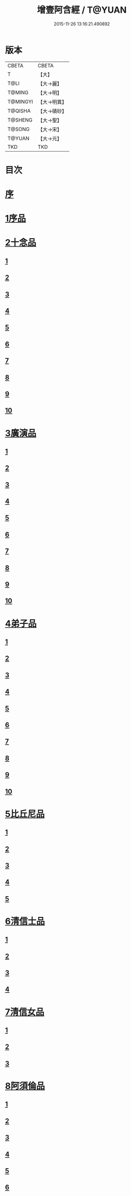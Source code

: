 #+TITLE: 增壹阿含經 / T@YUAN
#+DATE: 2015-11-26 13:16:21.490892
* 版本
 |     CBETA|CBETA   |
 |         T|【大】     |
 |      T@LI|【大→麗】   |
 |    T@MING|【大→明】   |
 |  T@MINGYI|【大→明異】  |
 |   T@QISHA|【大→磧砂】  |
 |   T@SHENG|【大→聖】   |
 |    T@SONG|【大→宋】   |
 |    T@YUAN|【大→元】   |
 |       TKD|TKD     |

* 目次
* [[file:KR6a0126_001.txt::001-0549a2][序]]
* [[file:KR6a0126_001.txt::0549b12][1序品]]
* [[file:KR6a0126_001.txt::0552c8][2十念品]]
** [[file:KR6a0126_001.txt::0552c9][1]]
** [[file:KR6a0126_001.txt::0552c17][2]]
** [[file:KR6a0126_001.txt::0552c25][3]]
** [[file:KR6a0126_001.txt::0553a4][4]]
** [[file:KR6a0126_001.txt::0553a12][5]]
** [[file:KR6a0126_001.txt::0553a20][6]]
** [[file:KR6a0126_001.txt::0553a28][7]]
** [[file:KR6a0126_001.txt::0553b7][8]]
** [[file:KR6a0126_001.txt::0553b15][9]]
** [[file:KR6a0126_001.txt::0553b23][10]]
* [[file:KR6a0126_002.txt::002-0554a6][3廣演品]]
** [[file:KR6a0126_002.txt::002-0554a7][1]]
** [[file:KR6a0126_002.txt::0554b11][2]]
** [[file:KR6a0126_002.txt::0554c6][3]]
** [[file:KR6a0126_002.txt::0555a5][4]]
** [[file:KR6a0126_002.txt::0555a29][5]]
** [[file:KR6a0126_002.txt::0555b25][6]]
** [[file:KR6a0126_002.txt::0555c20][7]]
** [[file:KR6a0126_002.txt::0556a15][8]]
** [[file:KR6a0126_002.txt::0556b15][9]]
** [[file:KR6a0126_002.txt::0556c13][10]]
* [[file:KR6a0126_003.txt::003-0557a16][4弟子品]]
** [[file:KR6a0126_003.txt::003-0557a17][1]]
** [[file:KR6a0126_003.txt::0557b4][2]]
** [[file:KR6a0126_003.txt::0557b18][3]]
** [[file:KR6a0126_003.txt::0557c3][4]]
** [[file:KR6a0126_003.txt::0557c16][5]]
** [[file:KR6a0126_003.txt::0558a7][6]]
** [[file:KR6a0126_003.txt::0558a20][7]]
** [[file:KR6a0126_003.txt::0558b7][8]]
** [[file:KR6a0126_003.txt::0558b22][9]]
** [[file:KR6a0126_003.txt::0558c7][10]]
* [[file:KR6a0126_003.txt::0558c20][5比丘尼品]]
** [[file:KR6a0126_003.txt::0558c21][1]]
** [[file:KR6a0126_003.txt::0559a10][2]]
** [[file:KR6a0126_003.txt::0559a23][3]]
** [[file:KR6a0126_003.txt::0559b9][4]]
** [[file:KR6a0126_003.txt::0559b22][5]]
* [[file:KR6a0126_003.txt::0559c8][6清信士品]]
** [[file:KR6a0126_003.txt::0559c9][1]]
** [[file:KR6a0126_003.txt::0559c19][2]]
** [[file:KR6a0126_003.txt::0560a5][3]]
** [[file:KR6a0126_003.txt::0560a16][4]]
* [[file:KR6a0126_003.txt::0560a28][7清信女品]]
** [[file:KR6a0126_003.txt::0560a29][1]]
** [[file:KR6a0126_003.txt::0560b11][2]]
** [[file:KR6a0126_003.txt::0560b21][3]]
* [[file:KR6a0126_003.txt::0560c5][8阿須倫品]]
** [[file:KR6a0126_003.txt::0560c6][1]]
** [[file:KR6a0126_003.txt::0561a8][2]]
** [[file:KR6a0126_003.txt::0561a17][3]]
** [[file:KR6a0126_003.txt::0561b1][4]]
** [[file:KR6a0126_003.txt::0561b9][5]]
** [[file:KR6a0126_003.txt::0561b18][6]]
** [[file:KR6a0126_003.txt::0561b26][7]]
** [[file:KR6a0126_003.txt::0561c6][8]]
** [[file:KR6a0126_003.txt::0561c16][9]]
** [[file:KR6a0126_003.txt::0561c24][10]]
* [[file:KR6a0126_004.txt::004-0562a13][9一子品]]
** [[file:KR6a0126_004.txt::004-0562a14][1]]
** [[file:KR6a0126_004.txt::0562b8][2]]
** [[file:KR6a0126_004.txt::0562c2][3]]
** [[file:KR6a0126_004.txt::0562c10][4]]
** [[file:KR6a0126_004.txt::0562c18][5]]
** [[file:KR6a0126_004.txt::0563a1][6]]
** [[file:KR6a0126_004.txt::0563a13][7]]
** [[file:KR6a0126_004.txt::0563a27][8]]
** [[file:KR6a0126_004.txt::0563b11][9]]
** [[file:KR6a0126_004.txt::0563b23][10]]
* [[file:KR6a0126_004.txt::0563c10][10護心品]]
** [[file:KR6a0126_004.txt::0563c11][1]]
** [[file:KR6a0126_004.txt::0564a4][2]]
** [[file:KR6a0126_004.txt::0564a18][3]]
** [[file:KR6a0126_004.txt::0564b19][4]]
** [[file:KR6a0126_004.txt::0565a10][5]]
** [[file:KR6a0126_004.txt::0565b4][6]]
** [[file:KR6a0126_004.txt::0565b23][7]]
** [[file:KR6a0126_004.txt::0565c14][8]]
** [[file:KR6a0126_004.txt::0566a2][9]]
** [[file:KR6a0126_004.txt::0566a13][10]]
* [[file:KR6a0126_005.txt::005-0566b5][11不逮品]]
** [[file:KR6a0126_005.txt::005-0566b6][1]]
** [[file:KR6a0126_005.txt::005-0566b14][2]]
** [[file:KR6a0126_005.txt::005-0566b22][3]]
** [[file:KR6a0126_005.txt::0566c1][4]]
** [[file:KR6a0126_005.txt::0566c9][5]]
** [[file:KR6a0126_005.txt::0566c16][6]]
** [[file:KR6a0126_005.txt::0566c22][7]]
** [[file:KR6a0126_005.txt::0567a4][8]]
** [[file:KR6a0126_005.txt::0567a14][9]]
** [[file:KR6a0126_005.txt::0567b4][10]]
* [[file:KR6a0126_005.txt::0567c29][12壹入道品]]
** [[file:KR6a0126_005.txt::0568a1][1]]
** [[file:KR6a0126_005.txt::0569b13][2]]
** [[file:KR6a0126_005.txt::0569b19][3]]
** [[file:KR6a0126_005.txt::0569b29][4]]
** [[file:KR6a0126_005.txt::0569c13][5]]
** [[file:KR6a0126_005.txt::0570a23][6]]
** [[file:KR6a0126_005.txt::0570b20][7]]
** [[file:KR6a0126_005.txt::0570c2][8]]
** [[file:KR6a0126_005.txt::0570c26][9]]
** [[file:KR6a0126_005.txt::0571a5][10]]
* [[file:KR6a0126_006.txt::006-0571a26][13利養品]]
** [[file:KR6a0126_006.txt::006-0571a27][1]]
** [[file:KR6a0126_006.txt::0571b17][2]]
** [[file:KR6a0126_006.txt::0571b28][3]]
** [[file:KR6a0126_006.txt::0573a1][4]]
** [[file:KR6a0126_006.txt::0573c1][5]]
** [[file:KR6a0126_006.txt::0575a5][6]]
** [[file:KR6a0126_006.txt::0575a29][7]]
* [[file:KR6a0126_007.txt::007-0576a13][14五戒品]]
** [[file:KR6a0126_007.txt::007-0576a14][1]]
** [[file:KR6a0126_007.txt::007-0576a23][2]]
** [[file:KR6a0126_007.txt::0576b2][3]]
** [[file:KR6a0126_007.txt::0576b12][4]]
** [[file:KR6a0126_007.txt::0576b20][5]]
** [[file:KR6a0126_007.txt::0576c1][6]]
** [[file:KR6a0126_007.txt::0576c9][7]]
** [[file:KR6a0126_007.txt::0576c18][8]]
** [[file:KR6a0126_007.txt::0576c25][9]]
** [[file:KR6a0126_007.txt::0577a4][10]]
* [[file:KR6a0126_007.txt::0577a14][15有無品]]
** [[file:KR6a0126_007.txt::0577a15][1]]
** [[file:KR6a0126_007.txt::0577a29][2]]
** [[file:KR6a0126_007.txt::0577b14][3]]
** [[file:KR6a0126_007.txt::0577b20][4]]
** [[file:KR6a0126_007.txt::0577b26][5]]
** [[file:KR6a0126_007.txt::0577c3][6]]
** [[file:KR6a0126_007.txt::0577c13][7]]
** [[file:KR6a0126_007.txt::0577c19][8]]
** [[file:KR6a0126_007.txt::0577c26][9]]
** [[file:KR6a0126_007.txt::0578a4][10]]
* [[file:KR6a0126_007.txt::0578a12][16火滅品]]
** [[file:KR6a0126_007.txt::0578a13][1]]
** [[file:KR6a0126_007.txt::0579a12][2]]
** [[file:KR6a0126_007.txt::0579a24][3]]
** [[file:KR6a0126_007.txt::0579b21][4]]
** [[file:KR6a0126_007.txt::0580a16][5]]
** [[file:KR6a0126_007.txt::0580b2][6]]
** [[file:KR6a0126_007.txt::0580b15][7]]
** [[file:KR6a0126_007.txt::0580b26][8]]
** [[file:KR6a0126_007.txt::0580c9][9]]
** [[file:KR6a0126_007.txt::0581b15][10]]
* [[file:KR6a0126_007.txt::0581b29][17安般品]]
** [[file:KR6a0126_007.txt::0581c1][1]]
** [[file:KR6a0126_008.txt::008-0582c26][2]]
** [[file:KR6a0126_008.txt::0583a3][3]]
** [[file:KR6a0126_008.txt::0583a10][4]]
** [[file:KR6a0126_008.txt::0583a19][5]]
** [[file:KR6a0126_008.txt::0583b3][6]]
** [[file:KR6a0126_008.txt::0583b15][7]]
** [[file:KR6a0126_008.txt::0584c11][8]]
** [[file:KR6a0126_008.txt::0585a18][9]]
** [[file:KR6a0126_008.txt::0585c4][10]]
** [[file:KR6a0126_008.txt::0586c3][11]]
* [[file:KR6a0126_009.txt::009-0587b5][18慚愧品]]
** [[file:KR6a0126_009.txt::009-0587b6][1]]
** [[file:KR6a0126_009.txt::009-0587b16][2]]
** [[file:KR6a0126_009.txt::0587c16][3]]
** [[file:KR6a0126_009.txt::0589a9][4]]
** [[file:KR6a0126_009.txt::0590a8][5]]
** [[file:KR6a0126_009.txt::0591a8][6]]
** [[file:KR6a0126_009.txt::0591b4][7]]
** [[file:KR6a0126_009.txt::0592c10][8]]
** [[file:KR6a0126_009.txt::0592c29][9]]
** [[file:KR6a0126_009.txt::0593a9][10]]
* [[file:KR6a0126_010.txt::010-0593a23][19勸請品]]
** [[file:KR6a0126_010.txt::010-0593a24][1]]
** [[file:KR6a0126_010.txt::0593b24][2]]
** [[file:KR6a0126_010.txt::0593c13][3]]
** [[file:KR6a0126_010.txt::0594c13][4]]
** [[file:KR6a0126_010.txt::0594c20][5]]
** [[file:KR6a0126_010.txt::0594c29][6]]
** [[file:KR6a0126_010.txt::0595a9][7]]
** [[file:KR6a0126_010.txt::0595a18][8]]
** [[file:KR6a0126_010.txt::0595b21][9]]
** [[file:KR6a0126_010.txt::0595c29][10]]
** [[file:KR6a0126_010.txt::0596a8][11]]
* [[file:KR6a0126_011.txt::011-0596c21][20善知識品]]
** [[file:KR6a0126_011.txt::011-0596c22][1]]
** [[file:KR6a0126_011.txt::0597a2][2]]
** [[file:KR6a0126_011.txt::0597a22][3]]
** [[file:KR6a0126_011.txt::0599c5][4]]
** [[file:KR6a0126_011.txt::0600a5][5]]
** [[file:KR6a0126_011.txt::0600a17][6]]
** [[file:KR6a0126_011.txt::0600a29][7]]
** [[file:KR6a0126_011.txt::0600b17][8]]
** [[file:KR6a0126_011.txt::0600c3][9]]
** [[file:KR6a0126_011.txt::0600c29][10]]
** [[file:KR6a0126_011.txt::0601a10][11]]
** [[file:KR6a0126_011.txt::0601a21][12]]
** [[file:KR6a0126_011.txt::0601c2][13]]
* [[file:KR6a0126_012.txt::012-0601c26][21三寶品]]
** [[file:KR6a0126_012.txt::012-0601c27][1]]
** [[file:KR6a0126_012.txt::0602b12][2]]
** [[file:KR6a0126_012.txt::0602c16][3]]
** [[file:KR6a0126_012.txt::0603a15][4]]
** [[file:KR6a0126_012.txt::0603b2][5]]
** [[file:KR6a0126_012.txt::0603c18][6]]
** [[file:KR6a0126_012.txt::0604a28][7]]
** [[file:KR6a0126_012.txt::0604b16][8]]
** [[file:KR6a0126_012.txt::0604c7][9]]
** [[file:KR6a0126_012.txt::0606c1][10]]
* [[file:KR6a0126_012.txt::0606c29][22三供養品]]
** [[file:KR6a0126_012.txt::0607a1][1]]
** [[file:KR6a0126_012.txt::0607a28][2]]
** [[file:KR6a0126_012.txt::0607b9][3]]
** [[file:KR6a0126_012.txt::0607b26][4]]
** [[file:KR6a0126_012.txt::0607c13][5]]
** [[file:KR6a0126_012.txt::0607c24][6]]
** [[file:KR6a0126_012.txt::0608b4][7]]
** [[file:KR6a0126_012.txt::0608b16][8]]
** [[file:KR6a0126_012.txt::0608c3][9]]
** [[file:KR6a0126_012.txt::0608c24][10]]
* [[file:KR6a0126_013.txt::013-0609a13][23地主品]]
** [[file:KR6a0126_013.txt::013-0609a14][1]]
** [[file:KR6a0126_013.txt::0611c2][2]]
** [[file:KR6a0126_013.txt::0612a17][3]]
** [[file:KR6a0126_013.txt::0612c1][4]]
** [[file:KR6a0126_013.txt::0613b10][5]]
** [[file:KR6a0126_013.txt::0613c18][6]]
** [[file:KR6a0126_013.txt::0614a18][7]]
** [[file:KR6a0126_013.txt::0614b9][8]]
** [[file:KR6a0126_013.txt::0614b22][9]]
** [[file:KR6a0126_013.txt::0614c13][10]]
* [[file:KR6a0126_014.txt::014-0615a8][24高幢品]]
** [[file:KR6a0126_014.txt::014-0615a9][1]]
** [[file:KR6a0126_014.txt::0615b7][2]]
** [[file:KR6a0126_014.txt::0617a14][3]]
** [[file:KR6a0126_014.txt::0617b7][4]]
** [[file:KR6a0126_014.txt::0618a27][5]]
** [[file:KR6a0126_016.txt::016-0624b19][6]]
** [[file:KR6a0126_016.txt::0626a25][7]]
** [[file:KR6a0126_016.txt::0626b11][8]]
** [[file:KR6a0126_016.txt::0630a7][9]]
** [[file:KR6a0126_016.txt::0630b2][10]]
* [[file:KR6a0126_017.txt::017-0631a6][25四諦品]]
** [[file:KR6a0126_017.txt::017-0631a7][1]]
** [[file:KR6a0126_017.txt::0631b11][2]]
** [[file:KR6a0126_017.txt::0631b19][3]]
** [[file:KR6a0126_017.txt::0631c11][4]]
** [[file:KR6a0126_017.txt::0632a7][5]]
** [[file:KR6a0126_017.txt::0632a20][6]]
** [[file:KR6a0126_017.txt::0634a17][7]]
** [[file:KR6a0126_017.txt::0634b18][8]]
** [[file:KR6a0126_017.txt::0634b27][9]]
** [[file:KR6a0126_017.txt::0635a3][10]]
* [[file:KR6a0126_018.txt::018-0635b10][26四意斷品]]
** [[file:KR6a0126_018.txt::018-0635b11][1]]
** [[file:KR6a0126_018.txt::018-0635b24][2]]
** [[file:KR6a0126_018.txt::0635c7][3]]
** [[file:KR6a0126_018.txt::0635c18][4]]
** [[file:KR6a0126_018.txt::0636a6][5]]
** [[file:KR6a0126_018.txt::0637a18][6]]
** [[file:KR6a0126_018.txt::0638a2][7]]
** [[file:KR6a0126_018.txt::0639a1][8]]
** [[file:KR6a0126_018.txt::0639a12][9]]
** [[file:KR6a0126_019.txt::0642b29][10]]
* [[file:KR6a0126_019.txt::0643a25][27等趣四諦品]]
** [[file:KR6a0126_019.txt::0643a26][1]]
** [[file:KR6a0126_019.txt::0643c2][2]]
** [[file:KR6a0126_019.txt::0644b19][3]]
** [[file:KR6a0126_019.txt::0645a16][4]]
** [[file:KR6a0126_019.txt::0645a28][5]]
** [[file:KR6a0126_019.txt::0645b26][6]]
** [[file:KR6a0126_019.txt::0645c18][7]]
** [[file:KR6a0126_019.txt::0646a7][8]]
** [[file:KR6a0126_019.txt::0646b11][9]]
** [[file:KR6a0126_019.txt::0646b27][10]]
* [[file:KR6a0126_020.txt::020-0646c28][28聲聞品]]
** [[file:KR6a0126_020.txt::020-0646c29][1]]
** [[file:KR6a0126_020.txt::0650a8][2]]
** [[file:KR6a0126_020.txt::0650a20][3]]
** [[file:KR6a0126_020.txt::0650c12][4]]
** [[file:KR6a0126_020.txt::0652b13][5]]
** [[file:KR6a0126_020.txt::0653a18][6]]
** [[file:KR6a0126_020.txt::0653c11][7]]
* [[file:KR6a0126_021.txt::021-0655a5][29苦樂品]]
** [[file:KR6a0126_021.txt::021-0655a6][1]]
** [[file:KR6a0126_021.txt::0656a6][2]]
** [[file:KR6a0126_021.txt::0656a29][3]]
** [[file:KR6a0126_021.txt::0656c9][4]]
** [[file:KR6a0126_021.txt::0656c26][5]]
** [[file:KR6a0126_021.txt::0657a18][6]]
** [[file:KR6a0126_021.txt::0658a5][7]]
** [[file:KR6a0126_021.txt::0658a27][8]]
** [[file:KR6a0126_021.txt::0658b26][9]]
** [[file:KR6a0126_021.txt::0658c18][10]]
* [[file:KR6a0126_022.txt::022-0659a5][30須陀品]]
** [[file:KR6a0126_022.txt::022-0659a6][1]]
** [[file:KR6a0126_022.txt::0659b29][2]]
** [[file:KR6a0126_022.txt::0660a1][3]]
* [[file:KR6a0126_023.txt::023-0665b16][31增上品]]
** [[file:KR6a0126_023.txt::023-0665b17][1]]
** [[file:KR6a0126_023.txt::0667a4][2]]
** [[file:KR6a0126_023.txt::0668a12][3]]
** [[file:KR6a0126_023.txt::0668b14][4]]
** [[file:KR6a0126_023.txt::0668c12][5]]
** [[file:KR6a0126_023.txt::0669c2][6]]
** [[file:KR6a0126_023.txt::0670a21][7]]
** [[file:KR6a0126_023.txt::0670c2][8]]
** [[file:KR6a0126_023.txt::0672b3][9]]
** [[file:KR6a0126_023.txt::0672c22][10]]
** [[file:KR6a0126_023.txt::0673b1][11]]
* [[file:KR6a0126_024.txt::024-0673c19][32善聚品]]
** [[file:KR6a0126_024.txt::024-0673c20][1]]
** [[file:KR6a0126_024.txt::0674a11][2]]
** [[file:KR6a0126_024.txt::0674a23][3]]
** [[file:KR6a0126_024.txt::0674b16][4]]
** [[file:KR6a0126_024.txt::0676b28][5]]
** [[file:KR6a0126_024.txt::0677b28][6]]
** [[file:KR6a0126_024.txt::0679a8][7]]
** [[file:KR6a0126_024.txt::0680b19][8]]
** [[file:KR6a0126_024.txt::0680c3][9]]
** [[file:KR6a0126_024.txt::0680c18][10]]
** [[file:KR6a0126_024.txt::0681a29][11]]
** [[file:KR6a0126_024.txt::0681b16][12]]
* [[file:KR6a0126_025.txt::025-0681c15][33五王品]]
** [[file:KR6a0126_025.txt::025-0681c16][1]]
** [[file:KR6a0126_025.txt::0683a6][2]]
** [[file:KR6a0126_025.txt::0686c20][3]]
** [[file:KR6a0126_025.txt::0687b27][4]]
** [[file:KR6a0126_025.txt::0688b9][5]]
** [[file:KR6a0126_025.txt::0688b21][6]]
** [[file:KR6a0126_025.txt::0688c4][7]]
** [[file:KR6a0126_025.txt::0688c16][8]]
** [[file:KR6a0126_025.txt::0688c25][9]]
** [[file:KR6a0126_025.txt::0689a4][10]]
* [[file:KR6a0126_026.txt::026-0689c13][34等見品]]
** [[file:KR6a0126_026.txt::026-0689c14][1]]
** [[file:KR6a0126_026.txt::0690a13][2]]
** [[file:KR6a0126_026.txt::0693c10][3]]
** [[file:KR6a0126_026.txt::0694a10][4]]
** [[file:KR6a0126_026.txt::0694a20][5]]
** [[file:KR6a0126_026.txt::0697a12][6]]
** [[file:KR6a0126_026.txt::0697b2][7]]
** [[file:KR6a0126_026.txt::0697b16][8]]
** [[file:KR6a0126_026.txt::0697c18][9]]
** [[file:KR6a0126_026.txt::0697c29][10]]
* [[file:KR6a0126_027.txt::027-0698c5][35邪聚品]]
** [[file:KR6a0126_027.txt::027-0698c6][1]]
** [[file:KR6a0126_027.txt::0699a3][2]]
** [[file:KR6a0126_027.txt::0699a11][3]]
** [[file:KR6a0126_027.txt::0699a28][4]]
** [[file:KR6a0126_027.txt::0699b22][5]]
** [[file:KR6a0126_027.txt::0699c14][6]]
** [[file:KR6a0126_027.txt::0699c24][7]]
** [[file:KR6a0126_027.txt::0700b27][8]]
** [[file:KR6a0126_027.txt::0701a12][9]]
** [[file:KR6a0126_027.txt::0701c15][10]]
* [[file:KR6a0126_028.txt::028-0702c22][36聽法品]]
** [[file:KR6a0126_028.txt::028-0702c23][1]]
** [[file:KR6a0126_028.txt::0703a2][2]]
** [[file:KR6a0126_028.txt::0703a10][3]]
** [[file:KR6a0126_028.txt::0703a18][4]]
** [[file:KR6a0126_028.txt::0703b13][5]]
* [[file:KR6a0126_029.txt::029-0708c10][37六重品]]
** [[file:KR6a0126_029.txt::029-0708c11][1]]
** [[file:KR6a0126_029.txt::029-0708c28][2]]
** [[file:KR6a0126_029.txt::0710c5][3]]
** [[file:KR6a0126_029.txt::0711c25][4]]
** [[file:KR6a0126_029.txt::0712a9][5]]
** [[file:KR6a0126_030.txt::030-0712c12][6]]
** [[file:KR6a0126_030.txt::0713c12][7]]
** [[file:KR6a0126_030.txt::0714b13][8]]
** [[file:KR6a0126_030.txt::0714c15][9]]
** [[file:KR6a0126_030.txt::0715a28][10]]
* [[file:KR6a0126_031.txt::031-0717b16][38力品]]
** [[file:KR6a0126_031.txt::031-0717b17][1]]
** [[file:KR6a0126_031.txt::031-0717b28][2]]
** [[file:KR6a0126_031.txt::0717c18][3]]
** [[file:KR6a0126_031.txt::0718a13][4]]
** [[file:KR6a0126_031.txt::0718c17][5]]
** [[file:KR6a0126_031.txt::0719b20][6]]
** [[file:KR6a0126_032.txt::032-0723a6][7]]
** [[file:KR6a0126_032.txt::0723c6][8]]
** [[file:KR6a0126_032.txt::0724a7][9]]
** [[file:KR6a0126_032.txt::0724b28][10]]
** [[file:KR6a0126_032.txt::0725b14][11]]
** [[file:KR6a0126_032.txt::0728b1][12]]
* [[file:KR6a0126_033.txt::033-0728b25][39等法品]]
** [[file:KR6a0126_033.txt::033-0728b26][1]]
** [[file:KR6a0126_033.txt::0729b11][2]]
** [[file:KR6a0126_033.txt::0729c24][3]]
** [[file:KR6a0126_033.txt::0730b2][4]]
** [[file:KR6a0126_033.txt::0730c19][5]]
** [[file:KR6a0126_033.txt::0731a5][6]]
** [[file:KR6a0126_033.txt::0731b14][7]]
** [[file:KR6a0126_033.txt::0731b26][8]]
** [[file:KR6a0126_033.txt::0733b12][9]]
** [[file:KR6a0126_033.txt::0733c28][10]]
* [[file:KR6a0126_034.txt::034-0735b19][40七日品]]
** [[file:KR6a0126_034.txt::034-0735b20][1]]
** [[file:KR6a0126_034.txt::0738a11][2]]
** [[file:KR6a0126_034.txt::0738c20][3]]
** [[file:KR6a0126_034.txt::0739a24][4]]
** [[file:KR6a0126_034.txt::0739b10][5]]
** [[file:KR6a0126_034.txt::0740a25][6]]
** [[file:KR6a0126_035.txt::035-0741b24][7]]
** [[file:KR6a0126_035.txt::0741c27][8]]
** [[file:KR6a0126_035.txt::0742b3][9]]
** [[file:KR6a0126_035.txt::0743a4][10]]
* [[file:KR6a0126_035.txt::0744a1][41莫畏品]]
** [[file:KR6a0126_035.txt::0744a2][1]]
** [[file:KR6a0126_035.txt::0744c3][2]]
** [[file:KR6a0126_035.txt::0745b7][3]]
** [[file:KR6a0126_035.txt::0745b26][4]]
** [[file:KR6a0126_035.txt::0746a21][5]]
* [[file:KR6a0126_036.txt::036-0747a6][42八難品]]
** [[file:KR6a0126_036.txt::036-0747a7][1]]
** [[file:KR6a0126_036.txt::0747c5][2]]
** [[file:KR6a0126_036.txt::0748c24][3]]
** [[file:KR6a0126_037.txt::0752c24][4]]
** [[file:KR6a0126_037.txt::0753c11][5]]
** [[file:KR6a0126_037.txt::0754a12][6]]
** [[file:KR6a0126_037.txt::0754c14][7]]
** [[file:KR6a0126_037.txt::0755a7][8]]
** [[file:KR6a0126_037.txt::0755b18][9]]
** [[file:KR6a0126_037.txt::0755c8][10]]
* [[file:KR6a0126_038.txt::038-0756a6][43馬血天子問八政品]]
** [[file:KR6a0126_038.txt::038-0756a7][1]]
** [[file:KR6a0126_038.txt::0756c16][2]]
** [[file:KR6a0126_038.txt::0758c12][3]]
** [[file:KR6a0126_038.txt::0759a29][4]]
** [[file:KR6a0126_038.txt::0759c29][5]]
** [[file:KR6a0126_039.txt::0761b14][6]]
** [[file:KR6a0126_039.txt::0762a7][7]]
** [[file:KR6a0126_039.txt::0764b13][8]]
** [[file:KR6a0126_039.txt::0764b20][9]]
** [[file:KR6a0126_039.txt::0764c2][10]]
* [[file:KR6a0126_040.txt::040-0764c19][44九眾生居品]]
** [[file:KR6a0126_040.txt::040-0764c20][1]]
** [[file:KR6a0126_040.txt::0765a6][2]]
** [[file:KR6a0126_040.txt::0765a23][3]]
** [[file:KR6a0126_040.txt::0765b22][4]]
** [[file:KR6a0126_040.txt::0765c24][5]]
** [[file:KR6a0126_040.txt::0766a4][6]]
** [[file:KR6a0126_040.txt::0766b22][7]]
** [[file:KR6a0126_040.txt::0767b27][8]]
** [[file:KR6a0126_040.txt::0767c6][9]]
** [[file:KR6a0126_040.txt::0768c6][10]]
** [[file:KR6a0126_040.txt::0769a5][11]]
* [[file:KR6a0126_041.txt::041-0769b14][45馬王品]]
** [[file:KR6a0126_041.txt::041-0769b15][1]]
** [[file:KR6a0126_041.txt::0770c13][2]]
** [[file:KR6a0126_041.txt::0771c17][3]]
** [[file:KR6a0126_041.txt::0772a24][4]]
** [[file:KR6a0126_041.txt::0772c13][5]]
** [[file:KR6a0126_041.txt::0773b20][6]]
** [[file:KR6a0126_041.txt::0773c20][7]]
* [[file:KR6a0126_042.txt::042-0775c6][46結禁品]]
** [[file:KR6a0126_042.txt::042-0775c7][1]]
** [[file:KR6a0126_042.txt::042-0775c19][2]]
** [[file:KR6a0126_042.txt::0776a18][3]]
** [[file:KR6a0126_042.txt::0776b14][4]]
** [[file:KR6a0126_042.txt::0777a15][6]]
** [[file:KR6a0126_042.txt::0777b24][7]]
** [[file:KR6a0126_042.txt::0778b17][8]]
** [[file:KR6a0126_042.txt::0780a16][9]]
** [[file:KR6a0126_042.txt::0780a28][10]]
* [[file:KR6a0126_043.txt::043-0780c20][47善惡品]]
** [[file:KR6a0126_043.txt::043-0780c21][1]]
** [[file:KR6a0126_043.txt::0781a8][2]]
** [[file:KR6a0126_043.txt::0781a24][3]]
** [[file:KR6a0126_043.txt::0781b28][4]]
** [[file:KR6a0126_043.txt::0781c23][5]]
** [[file:KR6a0126_043.txt::0782a26][6]]
** [[file:KR6a0126_043.txt::0782c22][7]]
** [[file:KR6a0126_043.txt::0783b10][8]]
** [[file:KR6a0126_043.txt::0784a6][9]]
** [[file:KR6a0126_043.txt::0784c16][10]]
* [[file:KR6a0126_044.txt::044-0785c23][48十不善品]]
** [[file:KR6a0126_044.txt::044-0785c24][1]]
** [[file:KR6a0126_044.txt::0786a26][2]]
** [[file:KR6a0126_044.txt::0787c2][3]]
** [[file:KR6a0126_045.txt::045-0790a7][4]]
** [[file:KR6a0126_045.txt::0791c1][5]]
** [[file:KR6a0126_045.txt::0793a3][6]]
* [[file:KR6a0126_046.txt::046-0794a6][49放牛品]]
** [[file:KR6a0126_046.txt::046-0794a7][1]]
** [[file:KR6a0126_046.txt::0795a17][2]]
** [[file:KR6a0126_046.txt::0795b20][3]]
** [[file:KR6a0126_046.txt::0796a23][4]]
** [[file:KR6a0126_046.txt::0797b14][5]]
** [[file:KR6a0126_046.txt::0798a25][6]]
** [[file:KR6a0126_047.txt::0800b27][7]]
** [[file:KR6a0126_047.txt::0801c14][8]]
** [[file:KR6a0126_047.txt::0802b15][9]]
** [[file:KR6a0126_047.txt::0806a17][10]]
* [[file:KR6a0126_048.txt::048-0806b10][50禮三寶品]]
** [[file:KR6a0126_048.txt::048-0806b11][1]]
** [[file:KR6a0126_048.txt::048-0806b24][2]]
** [[file:KR6a0126_048.txt::0806c8][3]]
** [[file:KR6a0126_048.txt::0806c21][4]]
** [[file:KR6a0126_048.txt::0810b20][5]]
** [[file:KR6a0126_048.txt::0811a29][6]]
** [[file:KR6a0126_048.txt::0812b14][7]]
** [[file:KR6a0126_048.txt::0812c2][8]]
** [[file:KR6a0126_048.txt::0813b23][9]]
** [[file:KR6a0126_048.txt::0813c26][10]]
* [[file:KR6a0126_049.txt::049-0814a26][51非常品]]
** [[file:KR6a0126_049.txt::049-0814a27][1]]
** [[file:KR6a0126_049.txt::0814b11][2]]
** [[file:KR6a0126_049.txt::0814b22][3]]
** [[file:KR6a0126_049.txt::0817a16][4]]
** [[file:KR6a0126_049.txt::0817c19][5]]
** [[file:KR6a0126_049.txt::0818a9][6]]
** [[file:KR6a0126_049.txt::0818b5][7]]
** [[file:KR6a0126_049.txt::0819b11][8]]
** [[file:KR6a0126_049.txt::0820c3][9]]
** [[file:KR6a0126_049.txt::0821a24][10]]
* [[file:KR6a0126_050.txt::050-0821b25][52大愛道般涅槃品]]
** [[file:KR6a0126_050.txt::050-0821b26][1]]
** [[file:KR6a0126_050.txt::0823b18][2]]
** [[file:KR6a0126_050.txt::0825b16][3]]
** [[file:KR6a0126_051.txt::051-0825c7][4]]
** [[file:KR6a0126_051.txt::051-0825c22][5]]
** [[file:KR6a0126_051.txt::0826a1][6]]
** [[file:KR6a0126_051.txt::0826c19][7]]
** [[file:KR6a0126_051.txt::0827c28][8]]
** [[file:KR6a0126_051.txt::0829b11][9]]
* 卷
** [[file:KR6a0126_001.txt][增壹阿含經 1]]
** [[file:KR6a0126_002.txt][增壹阿含經 2]]
** [[file:KR6a0126_003.txt][增壹阿含經 3]]
** [[file:KR6a0126_004.txt][增壹阿含經 4]]
** [[file:KR6a0126_005.txt][增壹阿含經 5]]
** [[file:KR6a0126_006.txt][增壹阿含經 6]]
** [[file:KR6a0126_007.txt][增壹阿含經 7]]
** [[file:KR6a0126_008.txt][增壹阿含經 8]]
** [[file:KR6a0126_009.txt][增壹阿含經 9]]
** [[file:KR6a0126_010.txt][增壹阿含經 10]]
** [[file:KR6a0126_011.txt][增壹阿含經 11]]
** [[file:KR6a0126_012.txt][增壹阿含經 12]]
** [[file:KR6a0126_013.txt][增壹阿含經 13]]
** [[file:KR6a0126_014.txt][增壹阿含經 14]]
** [[file:KR6a0126_015.txt][增壹阿含經 15]]
** [[file:KR6a0126_016.txt][增壹阿含經 16]]
** [[file:KR6a0126_017.txt][增壹阿含經 17]]
** [[file:KR6a0126_018.txt][增壹阿含經 18]]
** [[file:KR6a0126_019.txt][增壹阿含經 19]]
** [[file:KR6a0126_020.txt][增壹阿含經 20]]
** [[file:KR6a0126_021.txt][增壹阿含經 21]]
** [[file:KR6a0126_022.txt][增壹阿含經 22]]
** [[file:KR6a0126_023.txt][增壹阿含經 23]]
** [[file:KR6a0126_024.txt][增壹阿含經 24]]
** [[file:KR6a0126_025.txt][增壹阿含經 25]]
** [[file:KR6a0126_026.txt][增壹阿含經 26]]
** [[file:KR6a0126_027.txt][增壹阿含經 27]]
** [[file:KR6a0126_028.txt][增壹阿含經 28]]
** [[file:KR6a0126_029.txt][增壹阿含經 29]]
** [[file:KR6a0126_030.txt][增壹阿含經 30]]
** [[file:KR6a0126_031.txt][增壹阿含經 31]]
** [[file:KR6a0126_032.txt][增壹阿含經 32]]
** [[file:KR6a0126_033.txt][增壹阿含經 33]]
** [[file:KR6a0126_034.txt][增壹阿含經 34]]
** [[file:KR6a0126_035.txt][增壹阿含經 35]]
** [[file:KR6a0126_036.txt][增壹阿含經 36]]
** [[file:KR6a0126_037.txt][增壹阿含經 37]]
** [[file:KR6a0126_038.txt][增壹阿含經 38]]
** [[file:KR6a0126_039.txt][增壹阿含經 39]]
** [[file:KR6a0126_040.txt][增壹阿含經 40]]
** [[file:KR6a0126_041.txt][增壹阿含經 41]]
** [[file:KR6a0126_042.txt][增壹阿含經 42]]
** [[file:KR6a0126_043.txt][增壹阿含經 43]]
** [[file:KR6a0126_044.txt][增壹阿含經 44]]
** [[file:KR6a0126_045.txt][增壹阿含經 45]]
** [[file:KR6a0126_046.txt][增壹阿含經 46]]
** [[file:KR6a0126_047.txt][增壹阿含經 47]]
** [[file:KR6a0126_048.txt][增壹阿含經 48]]
** [[file:KR6a0126_049.txt][增壹阿含經 49]]
** [[file:KR6a0126_050.txt][增壹阿含經 50]]
** [[file:KR6a0126_051.txt][增壹阿含經 51]]
